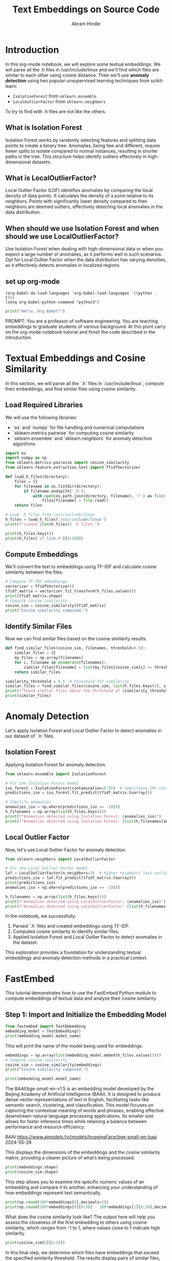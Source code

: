 #+TITLE: Text Embeddings on Source Code
#+AUTHOR: Abram Hindle
#+OPTIONS: toc:t
#+PROPERTY: header-args:python :session te :results output :exports both

* Introduction
In this org-mode notebook, we will explore some textual embeddings. We
will parse all the .h files in /usr/include/linux and we'll find which
files are similar to each other using cosine distance. Then we'll
use *anomaly detection* using two popular unsupervised learning
techniques from scikit-learn:

- =IsolationForest= from ~sklearn.ensemble~
- =LocalOutlierFactor= from ~sklearn.neighbors~

To try to find with .h files are not like the others.

** What is Isolation Forest

Isolation Forest works by randomly selecting features and splitting
data points to create a binary tree. Anomalies, being few and
different, require fewer splits to isolate compared to normal
instances, resulting in shorter paths in the tree. This structure
helps identify outliers effectively in high-dimensional datasets.

** What is LocalOutlierFactor?

Local Outlier Factor (LOF) identifies anomalies by comparing the local
density of data points. It calculates the density of a point relative
to its neighbors. Points with significantly lower density compared to
their neighbors are deemed outliers, effectively detecting local
anomalies in the data distribution.

** When should we use Isolation Forest and when should we use LocalOutlierFactor?

Use Isolation Forest when dealing with high-dimensional data or when
you expect a large number of anomalies, as it performs well in such
scenarios. Opt for Local Outlier Factor when the data distribution has
varying densities, as it effectively detects anomalies in localized
regions.

** set up org-mode

#+BEGIN_SRC elisp
(org-babel-do-load-languages 'org-babel-load-languages '((python . t)))
(setq org-babel-python-command "python3")
#+END_SRC

#+RESULTS:
: python3

#+BEGIN_SRC python :results output
print("Hello, Org Babel!")
#+END_SRC

#+RESULTS:
: Python 3.10.12 (main, Aug 15 2025, 14:32:43) [GCC 11.4.0] on linux
: Type "help", "copyright", "credits" or "license" for more information.
: Hello, Org Babel!
: python.el: native completion setup loaded


PROMPT: You are a professor of software engineering. You are teaching embeddings to graduate students of various background.
At this point carry on the org-mode notebook tutorial and finish the code described in the introduction.

* Textual Embeddings and Cosine Similarity
In this section, we will parse all the `.h` files in `/usr/include/linux`, compute their embeddings, and find similar files using cosine similarity.

** Load Required Libraries
We will use the following libraries:
- `os` and `numpy` for file handling and numerical computations
- `sklearn.metrics.pairwise` for computing cosine similarity
- `sklearn.ensemble` and `sklearn.neighbors` for anomaly detection algorithms

#+BEGIN_SRC python :results output
import os
import numpy as np
from sklearn.metrics.pairwise import cosine_similarity
from sklearn.feature_extraction.text import TfidfVectorizer

def load_h_files(directory):
    files = {}
    for filename in os.listdir(directory):
        if filename.endswith('.h'):
            with open(os.path.join(directory, filename), 'r') as file:
                files[filename] = file.read()
    return files

# Load .h files from /usr/include/linux
h_files = load_h_files('/usr/include/linux')
print(f"Loaded {len(h_files)} .h files.")
#+END_SRC

#+RESULTS:
: Loaded 537 .h files.
#+BEGIN_SRC python :results output
print(h_files.keys())
print(h_files['if_link.h'][0:100])
#+END_SRC

#+RESULTS:
: dict_keys(['qnx4_fs.h', 'if_pppox.h', 'pkt_cls.h', 'iso_fs.h', 'ivtvfb.h', 'if_link.h', 'scif_ioctl.h', 'kernel-page-flags.h', 'atm_nicstar.h', 'mempolicy.h', 'omap3isp.h', 'netfilter_ipv6.h', 'videodev2.h', 'dma-buf.h', 'stm.h', 'tcp_metrics.h', 'lirc.h', 'rose.h', 'if_tunnel.h', 'tipc_sockets_diag.h', 'binfmts.h', 'if_arcnet.h', 'xilinx-v4l2-controls.h', 'inotify.h', 'connector.h', 'bpfilter.h', 'net_namespace.h', 'virtio_vsock.h', 'fdreg.h', 'hdlcdrv.h', 'cec.h', 'landlock.h', 'dns_resolver.h', 'nubus.h', 'mpls.h', 'cycx_cfm.h', 'if_vlan.h', 'eventpoll.h', 'bpf_common.h', 'kernel.h', 'virtio_bt.h', 'pci.h', 'mmtimer.h', 'if_arp.h', 'udmabuf.h', 'capability.h', 'seccomp.h', 'netfilter_bridge.h', 'ppp_defs.h', 'errno.h', 'sock_diag.h', 'sockios.h', 'wireless.h', 'auto_dev-ioctl.h', 'ila.h', 'qemu_fw_cfg.h', 'ip6_tunnel.h', 'mount.h', 'phonet.h', 'fscrypt.h', 'nfs2.h', 'smc.h', 'fs.h', 'serial_reg.h', 'coff.h', 'limits.h', 'close_range.h', 'aufs_type.h', 'prctl.h', 'affs_hardblocks.h', 'memfd.h', 'i2c-dev.h', 'ipu-psys.h', 'mrp_bridge.h', 'rio_cm_cdev.h', 'poll.h', 'fou.h', 'ipmi_bmc.h', 'map_to_7segment.h', 'tls.h', 'nsfs.h', 'kvm_para.h', 'wwan.h', 'fpga-dfl.h', 'pps.h', 'wmi.h', 'rds.h', 'if_phonet.h', 'if_alg.h', 'uio.h', 'hsr_netlink.h', 'gfs2_ondisk.h', 'gsmmux.h', 'string.h', 'stat.h', 'atm.h', 'synclink.h', 'ip_vs.h', 'sed-opal.h', 'if_pppol2tp.h', 'timex.h', 'nvme_ioctl.h', 'bcm933xx_hcs.h', 'edd.h', 'remoteproc_cdev.h', 'ipu-isys.h', 'hdlc.h', 'cn_proc.h', 'param.h', 'kcm.h', 'mdio.h', 'ipc.h', 'acct.h', 'nfs4_mount.h', 'net_tstamp.h', 'unistd.h', 'fd.h', 'agpgart.h', 'if_fddi.h', 'ptrace.h', 'hiddev.h', 'seg6_hmac.h', 'suspend_ioctls.h', 'cxl_mem.h', 'fsverity.h', 'fcntl.h', 'ptp_clock.h', 'fadvise.h', 'gen_stats.h', 'fuse.h', 'i8k.h', 'hdreg.h', 'elf-em.h', 'vm_sockets_diag.h', 'unix_diag.h', 'cciss_ioctl.h', 'bpqether.h', 'netdevice.h', 'firewire-constants.h', 'netfilter_arp.h', 'virtio_console.h', 'net.h', 'if_ltalk.h', 'erspan.h', 'mptcp.h', 'perf_event.h', 'nfs_mount.h', 'firewire-cdev.h', 'snmp.h', 'ipv6.h', 'vfio.h', 'vtpm_proxy.h', 'rxrpc.h', 'nl80211.h', 'cryptouser.h', 'batadv_packet.h', 'dlm_plock.h', 'adb.h', 'if_infiniband.h', 'atmclip.h', 'rio_mport_cdev.h', 'loop.h', 'virtio_pci.h', 'virtio_types.h', 'tiocl.h', 'x25.h', 'uvcvideo.h', 'shm.h', 'soundcard.h', 'kcmp.h', 'sound.h', 'errqueue.h', 'virtio_pcidev.h', 'nexthop.h', 'virtio_net.h', 'rpmsg.h', 'uuid.h', 'resource.h', 'if_slip.h', 'seg6.h', 'bsg.h', 'ipmi.h', 'kernelcapi.h', 'kexec.h', 'irqnr.h', 'v4l2-common.h', 'v4l2-mediabus.h', 'pg.h', 'virtio_9p.h', 'aspeed-lpc-ctrl.h', 'io_uring.h', 'dma-heap.h', 'phantom.h', 'input-event-codes.h', 'if.h', 'ioam6_iptunnel.h', 'vt.h', 'dlm_device.h', 'pr.h', 'if_ppp.h', 'scc.h', 'f2fs.h', 'virtio_rng.h', 'virtio_mem.h', 'bfs_fs.h', 'membarrier.h', 'lp.h', 'atalk.h', 'userfaultfd.h', 'omapfb.h', 'coresight-stm.h', 'dqblk_xfs.h', 'if_x25.h', 'virtio_fs.h', 'udp.h', 'zorro.h', 'fsl_hypervisor.h', 'screen_info.h', 'acrn.h', 'ppp-ioctl.h', 'fanotify.h', 'userio.h', 'virtio_crypto.h', 'if_fc.h', 'virtio_config.h', 'rkisp1-config.h', 'posix_acl_xattr.h', 'atmlec.h', 'can.h', 'blkzoned.h', 'cciss_defs.h', 'virtio_mmio.h', 'termios.h', 'psp-sev.h', 'romfs_fs.h', 'matroxfb.h', 'types.h', 'virtio_iommu.h', 'mtio.h', 'i2o-dev.h', 'rpl_iptunnel.h', 'ip.h', 'hpet.h', 'dccp.h', 'virtio_gpio.h', 'hash_info.h', 'route.h', 'if_addr.h', 'fib_rules.h', 'posix_acl.h', 'baycom.h', 'atm_tcp.h', 'reiserfs_fs.h', 'virtio_snd.h', 'bt-bmc.h', 'if_ether.h', 'hyperv.h', 'btrfs_tree.h', 'toshiba.h', 'dlm.h', 'l2tp.h', 'igmp.h', 'major.h', 'cgroupstats.h', 'usbip.h', 'cramfs_fs.h', 'module.h', 'futex.h', 'rtnetlink.h', 'vhost.h', 'cm4000_cs.h', 'ccs.h', 'openat2.h', 'ioam6.h', 'sonypi.h', 'oom.h', 'virtio_gpu.h', 'serial.h', 'tcp.h', 'if_eql.h', 'ipmi_msgdefs.h', 'nbd-netlink.h', 'ndctl.h', 'tty_flags.h', 'iommu.h', 'btrfs.h', 'i2c.h', 'ipv6_route.h', 'rpl.h', 'wait.h', 'nbd.h', 'vbox_err.h', 'atmmpc.h', 'nfs_idmap.h', 'btf.h', 'random.h', 'thermal.h', 'openvswitch.h', 'audit.h', 'netfilter.h', 'v4l2-subdev.h', 'arm_sdei.h', 'nilfs2_api.h', 'pkt_sched.h', 'auto_fs4.h', 'media-bus-format.h', 'mpls_iptunnel.h', 'rfkill.h', 'llc.h', 'netlink.h', 'seg6_local.h', 'virtio_scmi.h', 'atm_eni.h', 'parport.h', 'taskstats.h', 'gameport.h', 'cyclades.h', 'v4l2-controls.h', 'signal.h', 'isst_if.h', 'ioam6_genl.h', 'pidfd.h', 'vdpa.h', 'switchtec_ioctl.h', 'max2175.h', 'atmarp.h', 'apm_bios.h', 'smc_diag.h', 'atmapi.h', 'falloc.h', 'selinux_netlink.h', 'xdp_diag.h', 'nfc.h', 'pcitest.h', 'virtio_ring.h', 'um_timetravel.h', 'qnxtypes.h', 'nvram.h', 'xattr.h', 'vduse.h', 'sysctl.h', 'pci_regs.h', 'qrtr.h', 'icmpv6.h', 'personality.h', 'smiapp.h', 'genetlink.h', 'pktcdvd.h', 'v4l2-dv-timings.h', 'reiserfs_xattr.h', 'zorro_ids.h', 'xfrm.h', 'atmdev.h', 'efs_fs_sb.h', 'utime.h', 'icmp.h', 'gpio.h', 'net_dropmon.h', 'ultrasound.h', 'if_xdp.h', 'elf-fdpic.h', 'a.out.h', 'target_core_user.h', 'rtc.h', 'sysinfo.h', 'in.h', 'in_route.h', 'if_macsec.h', 'seg6_iptunnel.h', 'usbdevice_fs.h', 'ncsi.h', 'hidraw.h', 'lwtunnel.h', 'nfs3.h', 'cdrom.h', 'nfs.h', 'mman.h', 'vm_sockets.h', 'veth.h', 'virtio_ids.h', 'fsl_mc.h', 'vboxguest.h', 'mei.h', 'wireguard.h', 'nl80211-vnd-intel.h', 'uhid.h', 'dcbnl.h', 'virtio_balloon.h', 'fiemap.h', 'chio.h', 'netfilter_ipv4.h', 'blkpg.h', 'pfkeyv2.h', 'mqueue.h', 'sem.h', 'nilfs2_ondisk.h', 'vfio_ccw.h', 'watch_queue.h', 'auxvec.h', 'psample.h', 'devlink.h', 'virtio_scsi.h', 'bpf.h', 'atmsvc.h', 'if_cablemodem.h', 'if_addrlabel.h', 'virtio_pmem.h', 'vfio_zdev.h', 'utsname.h', 'capi.h', 'serial_core.h', 'cec-funcs.h', 'input.h', 'tty.h', 'sonet.h', 'tee.h', 'vmcore.h', 'uleds.h', 'batman_adv.h', 'virtio_input.h', 'dlmconstants.h', 'mctp.h', 'signalfd.h', 'arcfb.h', 'netrom.h', 'keyboard.h', 'netlink_diag.h', 'ethtool.h', 'vhost_types.h', 'uinput.h', 'serio.h', 'ioprio.h', 'packet_diag.h', 'cuda.h', 'seg6_genl.h', 'swab.h', 'ipsec.h', 'timerfd.h', 'neighbour.h', 'watchdog.h', 'atmbr2684.h', 'time.h', 'ax25.h', 'bcache.h', 'radeonfb.h', 'vsockmon.h', 'udf_fs_i.h', 'sched.h', 'jffs2.h', 'fb.h', 'dlm_netlink.h', 'rpmsg_types.h', 'am437x-vpfe.h', 'sync_file.h', 'if_bridge.h', 'securebits.h', 'elf.h', 'kcov.h', 'tipc_config.h', 'media.h', 'ivtv.h', 'patchkey.h', 'atmsap.h', 'tipc_netlink.h', 'version.h', 'bpf_perf_event.h', 'ioctl.h', 'atmppp.h', 'joystick.h', 'msdos_fs.h', 'idxd.h', 'sctp.h', 'keyctl.h', 'tipc.h', 'rseq.h', 'virtio_blk.h', 'aspeed-p2a-ctrl.h', 'nitro_enclaves.h', 'stddef.h', 'if_plip.h', 'ethtool_netlink.h', 'if_packet.h', 'pmu.h', 'minix_fs.h', 'fsi.h', 'virtio_i2c.h', 'kd.h', 'time_types.h', 'auto_fs.h', 'inet_diag.h', 'dm-ioctl.h', 'quota.h', 'socket.h', 'psci.h', 'blktrace_api.h', 'gtp.h', 'posix_types.h', 'atm_zatm.h', 'netconf.h', 'atmioc.h', 'atm_idt77105.h', 'if_hippi.h', 'cfm_bridge.h', 'kdev_t.h', 'in6.h', 'times.h', 'const.h', 'msg.h', 'if_bonding.h', 'nfs_fs.h', 'kfd_ioctl.h', 'ppp-comp.h', 'coda.h', 'if_team.h', 'kvm.h', 'reboot.h', 'adfs_fs.h', 'hid.h', 'hw_breakpoint.h', 'dm-log-userspace.h', 'vbox_vmmdev_types.h', 'aio_abi.h', 'mii.h', 'filter.h', 'libc-compat.h', 'nfsacl.h', 'mroute6.h', 'fsmap.h', 'un.h', 'ife.h', 'magic.h', 'mroute.h', 'ppdev.h', 'if_tun.h', 'atm_he.h', 'nfs4.h', 'meye.h'])
: /* SPDX-License-Identifier: GPL-2.0 WITH Linux-syscall-note */
: #ifndef _LINUX_IF_LINK_H
: #define _LIN


** Compute Embeddings
We'll convert the text to embeddings using TF-IDF and calculate cosine similarity between the files.

#+BEGIN_SRC python :session te :results output
# Compute TF-IDF embeddings
vectorizer = TfidfVectorizer()
tfidf_matrix = vectorizer.fit_transform(h_files.values())
print(tfidf_matrix.shape)
# Compute cosine similarity
cosine_sim = cosine_similarity(tfidf_matrix)
print("Cosine similarity computed.")
#+END_SRC

#+RESULTS:
: (537, 59691)
: Cosine similarity computed.

** Identify Similar Files
Now we can find similar files based on the cosine similarity results.

#+BEGIN_SRC python :results output
def find_similar_files(cosine_sim, filenames, threshold=0.5):
    similar_files = {}
    my_files = np.array(filenames)
    for i, filename in enumerate(filenames):
        similar_files[filename] = list(my_files[cosine_sim[i] >= threshold])
    return similar_files

similarity_threshold = 0.5  # threshold for similarity
similar_files = find_similar_files(cosine_sim, list(h_files.keys()), similarity_threshold)
print(f"Found similar files above the threshold of {similarity_threshold}.")
print(similar_files)
#+END_SRC

#+RESULTS:
: Found similar files above the threshold of 0.5.
: {'qnx4_fs.h': ['qnx4_fs.h'], 'if_pppox.h': ['if_pppox.h'], 'pkt_cls.h': ['pkt_cls.h'], 'iso_fs.h': ['iso_fs.h'], 'ivtvfb.h': ['ivtvfb.h'], 'if_link.h': ['if_link.h'], 'scif_ioctl.h': ['scif_ioctl.h'], 'kernel-page-flags.h': ['kernel-page-flags.h'], 'atm_nicstar.h': ['atm_nicstar.h'], 'mempolicy.h': ['mempolicy.h'], 'omap3isp.h': ['omap3isp.h'], 'netfilter_ipv6.h': ['netfilter_ipv6.h'], 'videodev2.h': ['videodev2.h'], 'dma-buf.h': ['dma-buf.h'], 'stm.h': ['stm.h'], 'tcp_metrics.h': ['tcp_metrics.h'], 'lirc.h': ['lirc.h'], 'rose.h': ['rose.h', 'netrom.h', 'ax25.h'], 'if_tunnel.h': ['if_tunnel.h'], 'tipc_sockets_diag.h': ['tipc_sockets_diag.h'], 'binfmts.h': ['binfmts.h'], 'if_arcnet.h': ['if_arcnet.h'], 'xilinx-v4l2-controls.h': ['xilinx-v4l2-controls.h'], 'inotify.h': ['inotify.h'], 'connector.h': ['connector.h'], 'bpfilter.h': ['bpfilter.h'], 'net_namespace.h': ['net_namespace.h'], 'virtio_vsock.h': ['virtio_vsock.h', 'virtio_console.h', 'virtio_types.h', 'virtio_9p.h', 'virtio_input.h'], 'fdreg.h': ['fdreg.h'], 'hdlcdrv.h': ['hdlcdrv.h'], 'cec.h': ['cec.h', 'input-event-codes.h', 'vbox_err.h', 'pci_regs.h'], 'landlock.h': ['landlock.h'], 'dns_resolver.h': ['dns_resolver.h'], 'nubus.h': ['nubus.h'], 'mpls.h': ['mpls.h'], 'cycx_cfm.h': ['cycx_cfm.h'], 'if_vlan.h': ['if_vlan.h'], 'eventpoll.h': ['eventpoll.h'], 'bpf_common.h': ['bpf_common.h'], 'kernel.h': ['kernel.h'], 'virtio_bt.h': ['virtio_bt.h'], 'pci.h': ['pci.h'], 'mmtimer.h': ['mmtimer.h'], 'if_arp.h': ['if_arp.h'], 'udmabuf.h': ['udmabuf.h'], 'capability.h': ['capability.h'], 'seccomp.h': ['seccomp.h'], 'netfilter_bridge.h': ['netfilter_bridge.h'], 'ppp_defs.h': ['ppp_defs.h'], 'errno.h': ['errno.h'], 'sock_diag.h': ['sock_diag.h'], 'sockios.h': ['sockios.h'], 'wireless.h': ['wireless.h'], 'auto_dev-ioctl.h': ['auto_dev-ioctl.h'], 'ila.h': ['ila.h'], 'qemu_fw_cfg.h': ['qemu_fw_cfg.h'], 'ip6_tunnel.h': ['ip6_tunnel.h'], 'mount.h': ['mount.h'], 'phonet.h': ['phonet.h'], 'fscrypt.h': ['fscrypt.h'], 'nfs2.h': ['nfs2.h'], 'smc.h': ['smc.h'], 'fs.h': ['fs.h'], 'serial_reg.h': ['serial_reg.h', 'pci_regs.h'], 'coff.h': ['coff.h'], 'limits.h': ['limits.h'], 'close_range.h': ['close_range.h'], 'aufs_type.h': ['aufs_type.h'], 'prctl.h': ['prctl.h', 'input-event-codes.h'], 'affs_hardblocks.h': ['affs_hardblocks.h'], 'memfd.h': ['memfd.h', 'mman.h'], 'i2c-dev.h': ['i2c-dev.h'], 'ipu-psys.h': ['ipu-psys.h', 'fuse.h', 'idxd.h'], 'mrp_bridge.h': ['mrp_bridge.h'], 'rio_cm_cdev.h': ['rio_cm_cdev.h'], 'poll.h': ['poll.h'], 'fou.h': ['fou.h'], 'ipmi_bmc.h': ['ipmi_bmc.h'], 'map_to_7segment.h': ['map_to_7segment.h'], 'tls.h': ['tls.h'], 'nsfs.h': ['nsfs.h'], 'kvm_para.h': ['kvm_para.h'], 'wwan.h': ['wwan.h'], 'fpga-dfl.h': ['fpga-dfl.h'], 'pps.h': ['pps.h'], 'wmi.h': ['wmi.h'], 'rds.h': ['rds.h'], 'if_phonet.h': ['if_phonet.h'], 'if_alg.h': ['if_alg.h'], 'uio.h': ['uio.h'], 'hsr_netlink.h': ['hsr_netlink.h'], 'gfs2_ondisk.h': ['gfs2_ondisk.h'], 'gsmmux.h': ['gsmmux.h'], 'string.h': ['string.h'], 'stat.h': ['stat.h'], 'atm.h': ['atm.h'], 'synclink.h': ['synclink.h', 'input-event-codes.h', 'major.h', 'vbox_err.h', 'pci_regs.h', 'nfs4.h'], 'ip_vs.h': ['ip_vs.h'], 'sed-opal.h': ['sed-opal.h'], 'if_pppol2tp.h': ['if_pppol2tp.h'], 'timex.h': ['timex.h'], 'nvme_ioctl.h': ['nvme_ioctl.h'], 'bcm933xx_hcs.h': ['bcm933xx_hcs.h'], 'edd.h': ['edd.h'], 'remoteproc_cdev.h': ['remoteproc_cdev.h'], 'ipu-isys.h': ['ipu-isys.h'], 'hdlc.h': ['hdlc.h'], 'cn_proc.h': ['cn_proc.h'], 'param.h': ['param.h'], 'kcm.h': ['kcm.h'], 'mdio.h': ['mdio.h'], 'ipc.h': ['ipc.h'], 'acct.h': ['acct.h'], 'nfs4_mount.h': ['nfs4_mount.h', 'nfs_mount.h'], 'net_tstamp.h': ['net_tstamp.h'], 'unistd.h': ['unistd.h'], 'fd.h': ['fd.h'], 'agpgart.h': ['agpgart.h'], 'if_fddi.h': ['if_fddi.h'], 'ptrace.h': ['ptrace.h'], 'hiddev.h': ['hiddev.h'], 'seg6_hmac.h': ['seg6_hmac.h'], 'suspend_ioctls.h': ['suspend_ioctls.h'], 'cxl_mem.h': ['cxl_mem.h'], 'fsverity.h': ['fsverity.h'], 'fcntl.h': ['fcntl.h'], 'ptp_clock.h': ['ptp_clock.h'], 'fadvise.h': ['fadvise.h'], 'gen_stats.h': ['gen_stats.h'], 'fuse.h': ['ipu-psys.h', 'fuse.h', 'idxd.h'], 'i8k.h': ['i8k.h'], 'hdreg.h': ['hdreg.h'], 'elf-em.h': ['elf-em.h'], 'vm_sockets_diag.h': ['vm_sockets_diag.h'], 'unix_diag.h': ['unix_diag.h'], 'cciss_ioctl.h': ['cciss_ioctl.h'], 'bpqether.h': ['bpqether.h'], 'netdevice.h': ['netdevice.h'], 'firewire-constants.h': ['firewire-constants.h'], 'netfilter_arp.h': ['netfilter_arp.h'], 'virtio_console.h': ['virtio_vsock.h', 'virtio_console.h', 'virtio_types.h', 'virtio_9p.h', 'virtio_config.h', 'nfs_idmap.h', 'virtio_input.h'], 'net.h': ['net.h'], 'if_ltalk.h': ['if_ltalk.h'], 'erspan.h': ['erspan.h'], 'mptcp.h': ['mptcp.h'], 'perf_event.h': ['perf_event.h'], 'nfs_mount.h': ['nfs4_mount.h', 'nfs_mount.h'], 'firewire-cdev.h': ['firewire-cdev.h', 'bpf.h'], 'snmp.h': ['snmp.h'], 'ipv6.h': ['ipv6.h'], 'vfio.h': ['vfio.h'], 'vtpm_proxy.h': ['vtpm_proxy.h'], 'rxrpc.h': ['rxrpc.h'], 'nl80211.h': ['nl80211.h', 'bpf.h'], 'cryptouser.h': ['cryptouser.h'], 'batadv_packet.h': ['batadv_packet.h'], 'dlm_plock.h': ['dlm_plock.h'], 'adb.h': ['adb.h'], 'if_infiniband.h': ['if_infiniband.h'], 'atmclip.h': ['atmclip.h'], 'rio_mport_cdev.h': ['rio_mport_cdev.h'], 'loop.h': ['loop.h'], 'virtio_pci.h': ['virtio_pci.h', 'virtio_mmio.h'], 'virtio_types.h': ['virtio_vsock.h', 'virtio_console.h', 'virtio_types.h', 'virtio_9p.h', 'virtio_config.h', 'nfs_idmap.h', 'virtio_input.h'], 'tiocl.h': ['tiocl.h'], 'x25.h': ['x25.h'], 'uvcvideo.h': ['uvcvideo.h'], 'shm.h': ['shm.h'], 'soundcard.h': ['soundcard.h'], 'kcmp.h': ['kcmp.h'], 'sound.h': ['sound.h'], 'errqueue.h': ['errqueue.h'], 'virtio_pcidev.h': ['virtio_pcidev.h'], 'nexthop.h': ['nexthop.h'], 'virtio_net.h': ['virtio_net.h'], 'rpmsg.h': ['rpmsg.h'], 'uuid.h': ['uuid.h'], 'resource.h': ['resource.h'], 'if_slip.h': ['if_slip.h'], 'seg6.h': ['seg6.h'], 'bsg.h': ['bsg.h'], 'ipmi.h': ['ipmi.h'], 'kernelcapi.h': ['kernelcapi.h'], 'kexec.h': ['kexec.h'], 'irqnr.h': ['irqnr.h'], 'v4l2-common.h': ['v4l2-common.h', 'virtio_9p.h'], 'v4l2-mediabus.h': ['v4l2-mediabus.h'], 'pg.h': ['pg.h'], 'virtio_9p.h': ['virtio_vsock.h', 'virtio_console.h', 'virtio_types.h', 'v4l2-common.h', 'virtio_9p.h', 'virtio_config.h', 'nfs_idmap.h', 'virtio_input.h'], 'aspeed-lpc-ctrl.h': ['aspeed-lpc-ctrl.h'], 'io_uring.h': ['io_uring.h'], 'dma-heap.h': ['dma-heap.h'], 'phantom.h': ['phantom.h'], 'input-event-codes.h': ['cec.h', 'prctl.h', 'synclink.h', 'input-event-codes.h', 'major.h', 'sonypi.h', 'ipmi_msgdefs.h', 'vbox_err.h', 'audit.h', 'media-bus-format.h', 'switchtec_ioctl.h', 'apm_bios.h', 'pci_regs.h', 'nfs3.h', 'serio.h', 'in6.h', 'magic.h', 'nfs4.h'], 'if.h': ['if.h'], 'ioam6_iptunnel.h': ['ioam6_iptunnel.h'], 'vt.h': ['vt.h'], 'dlm_device.h': ['dlm_device.h'], 'pr.h': ['pr.h'], 'if_ppp.h': ['if_ppp.h'], 'scc.h': ['scc.h'], 'f2fs.h': ['f2fs.h'], 'virtio_rng.h': ['virtio_rng.h'], 'virtio_mem.h': ['virtio_mem.h'], 'bfs_fs.h': ['bfs_fs.h'], 'membarrier.h': ['membarrier.h'], 'lp.h': ['lp.h'], 'atalk.h': ['atalk.h'], 'userfaultfd.h': ['userfaultfd.h'], 'omapfb.h': ['omapfb.h'], 'coresight-stm.h': ['coresight-stm.h'], 'dqblk_xfs.h': ['dqblk_xfs.h'], 'if_x25.h': ['if_x25.h'], 'virtio_fs.h': ['virtio_fs.h'], 'udp.h': ['udp.h'], 'zorro.h': ['zorro.h'], 'fsl_hypervisor.h': ['fsl_hypervisor.h'], 'screen_info.h': ['screen_info.h'], 'acrn.h': ['acrn.h'], 'ppp-ioctl.h': ['ppp-ioctl.h'], 'fanotify.h': ['fanotify.h'], 'userio.h': ['userio.h'], 'virtio_crypto.h': ['virtio_crypto.h', 'virtio_gpu.h'], 'if_fc.h': ['if_fc.h'], 'virtio_config.h': ['virtio_console.h', 'virtio_types.h', 'virtio_9p.h', 'virtio_config.h', 'nfs_idmap.h'], 'rkisp1-config.h': ['rkisp1-config.h'], 'posix_acl_xattr.h': ['posix_acl_xattr.h'], 'atmlec.h': ['atmlec.h'], 'can.h': ['can.h'], 'blkzoned.h': ['blkzoned.h'], 'cciss_defs.h': ['cciss_defs.h'], 'virtio_mmio.h': ['virtio_pci.h', 'virtio_mmio.h'], 'termios.h': ['termios.h'], 'psp-sev.h': ['psp-sev.h'], 'romfs_fs.h': ['romfs_fs.h'], 'matroxfb.h': ['matroxfb.h'], 'types.h': ['types.h'], 'virtio_iommu.h': ['virtio_iommu.h'], 'mtio.h': ['mtio.h'], 'i2o-dev.h': ['i2o-dev.h'], 'rpl_iptunnel.h': ['rpl_iptunnel.h'], 'ip.h': ['ip.h'], 'hpet.h': ['hpet.h'], 'dccp.h': ['dccp.h'], 'virtio_gpio.h': ['virtio_gpio.h'], 'hash_info.h': ['hash_info.h'], 'route.h': ['route.h'], 'if_addr.h': ['if_addr.h'], 'fib_rules.h': ['fib_rules.h'], 'posix_acl.h': ['posix_acl.h'], 'baycom.h': ['baycom.h'], 'atm_tcp.h': ['atm_tcp.h'], 'reiserfs_fs.h': ['reiserfs_fs.h'], 'virtio_snd.h': ['virtio_snd.h'], 'bt-bmc.h': ['bt-bmc.h'], 'if_ether.h': ['if_ether.h'], 'hyperv.h': ['hyperv.h'], 'btrfs_tree.h': ['btrfs_tree.h'], 'toshiba.h': ['toshiba.h'], 'dlm.h': ['dlm.h', 'dlmconstants.h'], 'l2tp.h': ['l2tp.h'], 'igmp.h': ['igmp.h'], 'major.h': ['synclink.h', 'input-event-codes.h', 'major.h', 'sonypi.h', 'vbox_err.h', 'audit.h', 'media-bus-format.h', 'pci_regs.h', 'nfs3.h', 'serio.h', 'in6.h', 'nfs4.h'], 'cgroupstats.h': ['cgroupstats.h'], 'usbip.h': ['usbip.h'], 'cramfs_fs.h': ['cramfs_fs.h'], 'module.h': ['module.h'], 'futex.h': ['futex.h'], 'rtnetlink.h': ['rtnetlink.h'], 'vhost.h': ['vhost.h'], 'cm4000_cs.h': ['cm4000_cs.h'], 'ccs.h': ['ccs.h'], 'openat2.h': ['openat2.h'], 'ioam6.h': ['ioam6.h'], 'sonypi.h': ['input-event-codes.h', 'major.h', 'sonypi.h', 'vbox_err.h', 'pci_regs.h'], 'oom.h': ['oom.h'], 'virtio_gpu.h': ['virtio_crypto.h', 'virtio_gpu.h'], 'serial.h': ['serial.h'], 'tcp.h': ['tcp.h'], 'if_eql.h': ['if_eql.h'], 'ipmi_msgdefs.h': ['input-event-codes.h', 'ipmi_msgdefs.h'], 'nbd-netlink.h': ['nbd-netlink.h'], 'ndctl.h': ['ndctl.h'], 'tty_flags.h': ['tty_flags.h'], 'iommu.h': ['iommu.h'], 'btrfs.h': ['btrfs.h'], 'i2c.h': ['i2c.h'], 'ipv6_route.h': ['ipv6_route.h'], 'rpl.h': ['rpl.h'], 'wait.h': ['wait.h'], 'nbd.h': ['nbd.h'], 'vbox_err.h': ['cec.h', 'synclink.h', 'input-event-codes.h', 'major.h', 'sonypi.h', 'vbox_err.h', 'audit.h', 'media-bus-format.h', 'switchtec_ioctl.h', 'pci_regs.h', 'nfs3.h', 'serio.h', 'in6.h', 'magic.h', 'nfs4.h'], 'atmmpc.h': ['atmmpc.h'], 'nfs_idmap.h': ['virtio_console.h', 'virtio_types.h', 'virtio_9p.h', 'virtio_config.h', 'nfs_idmap.h', 'virtio_input.h'], 'btf.h': ['btf.h'], 'random.h': ['random.h'], 'thermal.h': ['thermal.h'], 'openvswitch.h': ['openvswitch.h'], 'audit.h': ['input-event-codes.h', 'major.h', 'vbox_err.h', 'audit.h', 'pci_regs.h'], 'netfilter.h': ['netfilter.h'], 'v4l2-subdev.h': ['v4l2-subdev.h'], 'arm_sdei.h': ['arm_sdei.h'], 'nilfs2_api.h': ['nilfs2_api.h'], 'pkt_sched.h': ['pkt_sched.h'], 'auto_fs4.h': ['auto_fs4.h'], 'media-bus-format.h': ['input-event-codes.h', 'major.h', 'vbox_err.h', 'media-bus-format.h', 'pci_regs.h'], 'mpls_iptunnel.h': ['mpls_iptunnel.h'], 'rfkill.h': ['rfkill.h'], 'llc.h': ['llc.h'], 'netlink.h': ['netlink.h'], 'seg6_local.h': ['seg6_local.h'], 'virtio_scmi.h': ['virtio_scmi.h'], 'atm_eni.h': ['atm_eni.h'], 'parport.h': ['parport.h'], 'taskstats.h': ['taskstats.h'], 'gameport.h': ['gameport.h'], 'cyclades.h': ['cyclades.h'], 'v4l2-controls.h': ['v4l2-controls.h'], 'signal.h': ['signal.h'], 'isst_if.h': ['isst_if.h'], 'ioam6_genl.h': ['ioam6_genl.h'], 'pidfd.h': ['pidfd.h'], 'vdpa.h': ['vdpa.h'], 'switchtec_ioctl.h': ['input-event-codes.h', 'vbox_err.h', 'switchtec_ioctl.h'], 'max2175.h': ['max2175.h'], 'atmarp.h': ['atmarp.h'], 'apm_bios.h': ['input-event-codes.h', 'apm_bios.h', 'pci_regs.h'], 'smc_diag.h': ['smc_diag.h'], 'atmapi.h': ['atmapi.h'], 'falloc.h': ['falloc.h'], 'selinux_netlink.h': ['selinux_netlink.h'], 'xdp_diag.h': ['xdp_diag.h'], 'nfc.h': ['nfc.h'], 'pcitest.h': ['pcitest.h'], 'virtio_ring.h': ['virtio_ring.h'], 'um_timetravel.h': ['um_timetravel.h'], 'qnxtypes.h': ['qnxtypes.h'], 'nvram.h': ['nvram.h'], 'xattr.h': ['xattr.h'], 'vduse.h': ['vduse.h'], 'sysctl.h': ['sysctl.h'], 'pci_regs.h': ['cec.h', 'serial_reg.h', 'synclink.h', 'input-event-codes.h', 'major.h', 'sonypi.h', 'vbox_err.h', 'audit.h', 'media-bus-format.h', 'apm_bios.h', 'pci_regs.h', 'nfs3.h', 'serio.h', 'nfs4.h'], 'qrtr.h': ['qrtr.h'], 'icmpv6.h': ['icmpv6.h'], 'personality.h': ['personality.h'], 'smiapp.h': ['smiapp.h'], 'genetlink.h': ['genetlink.h'], 'pktcdvd.h': ['pktcdvd.h'], 'v4l2-dv-timings.h': ['v4l2-dv-timings.h'], 'reiserfs_xattr.h': ['reiserfs_xattr.h'], 'zorro_ids.h': ['zorro_ids.h'], 'xfrm.h': ['xfrm.h'], 'atmdev.h': ['atmdev.h'], 'efs_fs_sb.h': ['efs_fs_sb.h'], 'utime.h': ['utime.h'], 'icmp.h': ['icmp.h'], 'gpio.h': ['gpio.h'], 'net_dropmon.h': ['net_dropmon.h'], 'ultrasound.h': ['ultrasound.h'], 'if_xdp.h': ['if_xdp.h'], 'elf-fdpic.h': ['elf-fdpic.h'], 'a.out.h': ['a.out.h'], 'target_core_user.h': ['target_core_user.h'], 'rtc.h': ['rtc.h'], 'sysinfo.h': ['sysinfo.h'], 'in.h': ['in.h'], 'in_route.h': ['in_route.h'], 'if_macsec.h': ['if_macsec.h'], 'seg6_iptunnel.h': ['seg6_iptunnel.h'], 'usbdevice_fs.h': ['usbdevice_fs.h'], 'ncsi.h': ['ncsi.h'], 'hidraw.h': ['hidraw.h'], 'lwtunnel.h': ['lwtunnel.h'], 'nfs3.h': ['input-event-codes.h', 'major.h', 'vbox_err.h', 'pci_regs.h', 'nfs3.h'], 'cdrom.h': ['cdrom.h'], 'nfs.h': ['nfs.h'], 'mman.h': ['memfd.h', 'mman.h'], 'vm_sockets.h': ['vm_sockets.h'], 'veth.h': ['veth.h'], 'virtio_ids.h': ['virtio_ids.h'], 'fsl_mc.h': ['fsl_mc.h'], 'vboxguest.h': ['vboxguest.h'], 'mei.h': ['mei.h'], 'wireguard.h': ['wireguard.h'], 'nl80211-vnd-intel.h': ['nl80211-vnd-intel.h'], 'uhid.h': ['uhid.h'], 'dcbnl.h': ['dcbnl.h'], 'virtio_balloon.h': ['virtio_balloon.h'], 'fiemap.h': ['fiemap.h'], 'chio.h': ['chio.h'], 'netfilter_ipv4.h': ['netfilter_ipv4.h'], 'blkpg.h': ['blkpg.h'], 'pfkeyv2.h': ['pfkeyv2.h'], 'mqueue.h': ['mqueue.h'], 'sem.h': ['sem.h'], 'nilfs2_ondisk.h': ['nilfs2_ondisk.h'], 'vfio_ccw.h': ['vfio_ccw.h'], 'watch_queue.h': ['watch_queue.h'], 'auxvec.h': ['auxvec.h'], 'psample.h': ['psample.h'], 'devlink.h': ['devlink.h'], 'virtio_scsi.h': ['virtio_scsi.h'], 'bpf.h': ['firewire-cdev.h', 'nl80211.h', 'bpf.h'], 'atmsvc.h': ['atmsvc.h'], 'if_cablemodem.h': ['if_cablemodem.h'], 'if_addrlabel.h': ['if_addrlabel.h'], 'virtio_pmem.h': ['virtio_pmem.h'], 'vfio_zdev.h': ['vfio_zdev.h'], 'utsname.h': ['utsname.h'], 'capi.h': ['capi.h'], 'serial_core.h': ['serial_core.h'], 'cec-funcs.h': ['cec-funcs.h'], 'input.h': ['input.h'], 'tty.h': ['tty.h'], 'sonet.h': ['sonet.h'], 'tee.h': ['tee.h'], 'vmcore.h': ['vmcore.h'], 'uleds.h': ['uleds.h'], 'batman_adv.h': ['batman_adv.h'], 'virtio_input.h': ['virtio_vsock.h', 'virtio_console.h', 'virtio_types.h', 'virtio_9p.h', 'nfs_idmap.h', 'virtio_input.h'], 'dlmconstants.h': ['dlm.h', 'dlmconstants.h'], 'mctp.h': ['mctp.h'], 'signalfd.h': ['signalfd.h'], 'arcfb.h': ['arcfb.h'], 'netrom.h': ['rose.h', 'netrom.h', 'ax25.h'], 'keyboard.h': ['keyboard.h'], 'netlink_diag.h': ['netlink_diag.h'], 'ethtool.h': ['ethtool.h'], 'vhost_types.h': ['vhost_types.h'], 'uinput.h': ['uinput.h'], 'serio.h': ['input-event-codes.h', 'major.h', 'vbox_err.h', 'pci_regs.h', 'serio.h'], 'ioprio.h': ['ioprio.h'], 'packet_diag.h': ['packet_diag.h'], 'cuda.h': ['cuda.h'], 'seg6_genl.h': ['seg6_genl.h'], 'swab.h': ['swab.h'], 'ipsec.h': ['ipsec.h'], 'timerfd.h': ['timerfd.h'], 'neighbour.h': ['neighbour.h'], 'watchdog.h': ['watchdog.h'], 'atmbr2684.h': ['atmbr2684.h'], 'time.h': ['time.h'], 'ax25.h': ['rose.h', 'netrom.h', 'ax25.h'], 'bcache.h': ['bcache.h'], 'radeonfb.h': ['radeonfb.h'], 'vsockmon.h': ['vsockmon.h'], 'udf_fs_i.h': ['udf_fs_i.h'], 'sched.h': ['sched.h'], 'jffs2.h': ['jffs2.h'], 'fb.h': ['fb.h'], 'dlm_netlink.h': ['dlm_netlink.h'], 'rpmsg_types.h': ['rpmsg_types.h'], 'am437x-vpfe.h': ['am437x-vpfe.h'], 'sync_file.h': ['sync_file.h'], 'if_bridge.h': ['if_bridge.h'], 'securebits.h': ['securebits.h'], 'elf.h': ['elf.h'], 'kcov.h': ['kcov.h'], 'tipc_config.h': ['tipc_config.h'], 'media.h': ['media.h'], 'ivtv.h': ['ivtv.h'], 'patchkey.h': ['patchkey.h'], 'atmsap.h': ['atmsap.h'], 'tipc_netlink.h': ['tipc_netlink.h', 'ethtool_netlink.h'], 'version.h': ['version.h'], 'bpf_perf_event.h': ['bpf_perf_event.h'], 'ioctl.h': ['ioctl.h'], 'atmppp.h': ['atmppp.h'], 'joystick.h': ['joystick.h'], 'msdos_fs.h': ['msdos_fs.h'], 'idxd.h': ['ipu-psys.h', 'fuse.h', 'idxd.h'], 'sctp.h': ['sctp.h'], 'keyctl.h': ['keyctl.h'], 'tipc.h': ['tipc.h'], 'rseq.h': ['rseq.h'], 'virtio_blk.h': ['virtio_blk.h'], 'aspeed-p2a-ctrl.h': ['aspeed-p2a-ctrl.h'], 'nitro_enclaves.h': ['nitro_enclaves.h'], 'stddef.h': ['stddef.h'], 'if_plip.h': ['if_plip.h'], 'ethtool_netlink.h': ['tipc_netlink.h', 'ethtool_netlink.h'], 'if_packet.h': ['if_packet.h'], 'pmu.h': ['pmu.h'], 'minix_fs.h': ['minix_fs.h'], 'fsi.h': ['fsi.h'], 'virtio_i2c.h': ['virtio_i2c.h'], 'kd.h': ['kd.h'], 'time_types.h': ['time_types.h'], 'auto_fs.h': ['auto_fs.h'], 'inet_diag.h': ['inet_diag.h'], 'dm-ioctl.h': ['dm-ioctl.h'], 'quota.h': ['quota.h'], 'socket.h': ['socket.h'], 'psci.h': ['psci.h'], 'blktrace_api.h': ['blktrace_api.h'], 'gtp.h': ['gtp.h'], 'posix_types.h': ['posix_types.h'], 'atm_zatm.h': ['atm_zatm.h'], 'netconf.h': ['netconf.h'], 'atmioc.h': ['atmioc.h'], 'atm_idt77105.h': ['atm_idt77105.h'], 'if_hippi.h': ['if_hippi.h'], 'cfm_bridge.h': ['cfm_bridge.h'], 'kdev_t.h': ['kdev_t.h'], 'in6.h': ['input-event-codes.h', 'major.h', 'vbox_err.h', 'in6.h'], 'times.h': ['times.h'], 'const.h': ['const.h'], 'msg.h': ['msg.h'], 'if_bonding.h': ['if_bonding.h'], 'nfs_fs.h': ['nfs_fs.h'], 'kfd_ioctl.h': ['kfd_ioctl.h'], 'ppp-comp.h': ['ppp-comp.h'], 'coda.h': ['coda.h'], 'if_team.h': ['if_team.h'], 'kvm.h': ['kvm.h'], 'reboot.h': ['reboot.h'], 'adfs_fs.h': ['adfs_fs.h'], 'hid.h': ['hid.h'], 'hw_breakpoint.h': ['hw_breakpoint.h'], 'dm-log-userspace.h': ['dm-log-userspace.h'], 'vbox_vmmdev_types.h': ['vbox_vmmdev_types.h'], 'aio_abi.h': ['aio_abi.h'], 'mii.h': ['mii.h'], 'filter.h': ['filter.h'], 'libc-compat.h': ['libc-compat.h'], 'nfsacl.h': ['nfsacl.h'], 'mroute6.h': ['mroute6.h'], 'fsmap.h': ['fsmap.h'], 'un.h': ['un.h'], 'ife.h': ['ife.h'], 'magic.h': ['input-event-codes.h', 'vbox_err.h', 'magic.h'], 'mroute.h': ['mroute.h'], 'ppdev.h': ['ppdev.h'], 'if_tun.h': ['if_tun.h'], 'atm_he.h': ['atm_he.h'], 'nfs4.h': ['synclink.h', 'input-event-codes.h', 'major.h', 'vbox_err.h', 'pci_regs.h', 'nfs4.h'], 'meye.h': ['meye.h']}

* Anomaly Detection
Let's apply Isolation Forest and Local Outlier Factor to detect anomalies in our dataset of `.h` files.

** Isolation Forest
Applying Isolation Forest for anomaly detection.

#+BEGIN_SRC python :results output
from sklearn.ensemble import IsolationForest

# Fit the Isolation Forest model
iso_forest = IsolationForest(contamination=0.05)  # Specifying 10% contamination
predictions_iso = iso_forest.fit_predict(tfidf_matrix.toarray())

# Identify anomalies
anomalies_iso = np.where(predictions_iso == -1)[0]
h_filenames = np.array(list(h_files.keys()))
print(f"Anomalies detected using Isolation Forest: {anomalies_iso}")
print(f"Anomalies detected using Isolation Forest: {list(h_filenames[anomalies_iso])}")

#+END_SRC

#+RESULTS:
: Anomalies detected using Isolation Forest: [  5  12  30  62  63 129 145 148 150 153 168 193 225 268 297 303 317 332
:  340 341 395 402 427 449 471 480 514]
: Anomalies detected using Isolation Forest: ['if_link.h', 'videodev2.h', 'cec.h', 'fs.h', 'serial_reg.h', 'fuse.h', 'perf_event.h', 'snmp.h', 'vfio.h', 'nl80211.h', 'soundcard.h', 'input-event-codes.h', 'rkisp1-config.h', 'rtnetlink.h', 'openvswitch.h', 'pkt_sched.h', 'v4l2-controls.h', 'nfc.h', 'sysctl.h', 'pci_regs.h', 'nilfs2_ondisk.h', 'bpf.h', 'ethtool.h', 'fb.h', 'sctp.h', 'ethtool_netlink.h', 'kvm.h']

** Local Outlier Factor
Now, let's use Local Outlier Factor for anomaly detection.

#+BEGIN_SRC python :results output
from sklearn.neighbors import LocalOutlierFactor

# Fit the Local Outlier Factor model
lof = LocalOutlierFactor(n_neighbors=3)  # Higher neighbors less outliers?
predictions_iso = lof.fit_predict(tfidf_matrix.toarray())
print(predictions_iso)
anomalies_iso = np.where(predictions_iso == -1)[0]

h_filenames = np.array(list(h_files.keys()))
print(f"Anomalies detected using LocalOutlierFactor: {anomalies_iso}")
print(f"Anomalies detected using LocalOutlierFactor: {list(h_filenames[anomalies_iso])}")

#+END_SRC

#+RESULTS:
#+begin_example
[ 1  1  1  1  1  1  1  1  1  1  1  1  1  1  1  1  1  1  1  1  1  1  1  1
  1  1  1  1  1  1  1  1  1  1  1  1  1  1  1  1  1  1  1  1  1  1  1  1
  1  1  1  1  1  1  1  1  1  1  1  1  1  1  1  1  1  1  1  1  1  1  1  1
  1  1  1  1  1  1  1  1  1  1  1  1  1  1  1 -1  1  1  1  1  1  1  1  1
  1  1  1  1  1  1  1  1  1  1  1  1  1  1  1  1  1  1  1  1  1  1  1  1
  1  1  1  1  1  1  1 -1  1  1  1  1  1  1  1  1  1  1  1  1  1  1 -1  1
  1  1  1  1  1  1  1  1  1  1  1  1  1  1  1  1  1  1  1  1  1  1  1  1
  1  1  1  1  1  1  1  1  1  1  1  1  1  1  1  1  1  1  1  1  1  1  1  1
  1  1  1  1  1  1  1  1  1  1  1  1  1  1  1  1  1  1  1  1  1  1  1  1
  1  1  1  1  1  1  1  1  1  1  1  1  1  1  1  1  1  1  1  1  1  1  1  1
  1  1  1  1  1  1  1  1  1  1  1  1  1  1  1  1  1  1  1  1  1  1  1  1
  1  1 -1  1  1  1  1 -1  1  1  1  1  1  1  1  1  1  1  1  1  1  1  1  1
  1  1  1  1  1  1  1  1  1  1  1  1  1  1  1  1  1  1  1  1  1  1  1 -1
  1  1  1  1  1  1  1  1  1  1  1  1  1  1  1  1  1  1  1  1  1  1  1  1
  1  1  1  1  1  1  1  1  1  1  1  1 -1  1  1  1  1  1  1  1  1  1  1  1
  1  1  1  1  1  1  1  1  1  1  1  1  1  1  1  1  1  1 -1  1  1  1  1  1
  1  1  1  1  1  1  1  1  1  1  1  1  1  1  1  1  1  1  1  1  1  1  1  1
  1  1  1  1  1  1  1  1  1  1  1  1  1  1  1  1  1  1  1  1  1  1  1  1
  1  1 -1  1 -1  1  1  1  1  1  1  1  1  1  1  1  1  1  1  1  1  1  1  1
  1  1  1  1  1  1  1  1  1  1  1  1  1  1  1  1  1  1  1  1  1  1  1  1
  1  1  1  1  1  1  1  1  1  1  1  1  1  1  1 -1  1  1 -1  1  1  1  1  1
  1  1  1  1  1  1  1  1  1  1  1  1  1  1  1  1  1  1  1  1  1  1  1  1
  1 -1  1  1  1  1  1  1  1]
Anomalies detected using LocalOutlierFactor: [ 87 127 142 266 271 311 348 378 434 436 495 498 529]
Anomalies detected using LocalOutlierFactor: ['if_phonet.h', 'fadvise.h', 'if_ltalk.h', 'module.h', 'ccs.h', 'virtio_scmi.h', 'v4l2-dv-timings.h', 'veth.h', 'seg6_genl.h', 'ipsec.h', 'gtp.h', 'netconf.h', 'ife.h']
#+end_example


In the notebook, we successfully:
1. Parsed `.h` files and created embeddings using TF-IDF.
2. Computed cosine similarity to identify similar files.
3. Applied Isolation Forest and Local Outlier Factor to detect anomalies in the dataset.

This exploration provides a foundation for understanding textual embeddings and anomaly detection methods in a practical context.



* FastEmbed

This tutorial demonstrates how to use the FastEmbed Python module to
compute embeddings of textual data and analyze their cosine
similarity.

** Step 1: Import and Initialize the Embedding Model


#+begin_src python :results output
from fastembed import TextEmbedding
embedding_model = TextEmbedding()
print(embedding_model.model_name)
#+end_src

#+RESULTS:
: BAAI/bge-small-en-v1.5

This will print the name of the model being used for embeddings.

#+BEGIN_SRC python :results output
embeddings = np.array(list(embedding_model.embed(h_files.values())))
# Compute cosine similarity
cosine_sim = cosine_similarity(embeddings)
print("Cosine similarity computed.")

#+END_SRC

#+RESULTS:
: Cosine similarity computed.

#+BEGIN_SRC python :results output
print(embedding_model.model_name)
#+END_SRC

#+RESULTS:
: BAAI/bge-small-en-v1.5

The BAAI/bge-small-en-v1.5 is an embedding model developed by the
Beijing Academy of Artificial Intelligence (BAAI). It is designed to
produce dense vector representations of text in English, facilitating
tasks like semantic search, clustering, and classification. This model
focuses on capturing the contextual meaning of words and phrases,
enabling effective downstream natural language processing
applications. Its smaller size allows for faster inference times while
retaining a balance between performance and resource efficiency.

BAAI https://www.aimodels.fyi/models/huggingFace/bge-small-en-baai 2024-05-28

This displays the dimensions of the embeddings and the cosine
similarity matrix, providing a clearer picture of what’s being
processed.

#+BEGIN_SRC python :results output
print(embeddings.shape)
print(cosine_sim.shape)
#+END_SRC

#+RESULTS:
: (537, 384)
: (537, 537)


This step allows you to examine the specific numeric values of an
embedding and compare it to another, enhancing your understanding of
how embeddings represent text semantically.


#+BEGIN_SRC python :results output
print(np.round(100*embeddings[0],decimals=2))
print(np.round(100*embeddings[0][0:30] - 100*embeddings[1][0:30],decimals=2))
#+END_SRC

#+RESULTS:
#+begin_example
[ -5.66  -1.71  -1.98  -5.57   4.91  -0.64  -5.04   1.68  -5.24  -1.46
  -0.06  -3.12   4.28  -4.66  -5.32  -0.63   2.84   2.41   4.01   2.51
   2.77  -3.89  -3.39  -4.9    2.44   4.72   2.88  -1.62  -0.57 -17.9
   2.06   8.13  -5.39  -0.74  -0.93  -2.37  -4.06   0.19   0.09   4.59
   0.88   7.36   0.32  -0.8    2.48  -4.86  -5.08  -1.35  -1.99  -0.77
  -1.83   5.8    1.98   5.2   -5.99   2.19   1.8    0.92  -3.61   0.25
   3.97   6.53 -11.72   8.09  -2.38   4.43   1.77  -5.88  -3.32   4.44
  -3.82   2.89   2.15   6.46   0.75  -4.14   0.66  -0.67   0.21   2.87
   0.87  -2.77  -5.93  -3.43  -3.34   1.27   0.87   4.09   3.12   4.65
  -4.73  -7.88  -2.59   1.48  -5.1    2.32   0.15   2.09  -1.81  37.06
  -3.22  -1.78  -7.67   2.58   9.67   1.96  -1.68   1.28  -5.01   0.52
  -1.73  -7.12  10.54  -5.19  -1.49  -6.51  -6.32   3.07   2.14   2.54
   1.22  -1.37   2.46   2.72   6.26   2.32  -2.76   4.72  -2.12   1.7
  -0.7    0.87  -0.3    3.98   8.22   2.44  -2.1    0.41   0.81   0.33
  -0.33  -0.53   2.6   -1.59  -3.13   5.96  -1.1   -2.66  -4.56   3.32
   5.33   5.72  -4.24  -2.63   0.43   2.14   6.64   1.9   -9.96   0.75
  -2.47  -4.4   -3.32  15.29  -3.5   -6.31  -3.55   1.53  -0.93  -0.12
  -6.51  -5.19   1.01  -6.4    0.16  -0.12   2.48   4.36   1.94  -3.75
   1.63  -0.26  -9.51  -6.5   -1.65  -0.45  -3.56   3.42  -0.25  -1.39
  -3.49   6.96   0.83   3.34   1.05   0.61  -7.58  -0.32   1.25 -10.55
  10.07   5.25  -1.75  -1.51  -2.7   -4.85   2.17  -2.73  -1.72  -0.15
  -3.3    2.44  -0.47   1.12  -5.26   3.59   2.29   3.94  -4.24   5.53
  -3.02  -3.07 -10.94 -30.88  -0.73  -3.45  -2.48   3.36  -2.25  -2.02
   4.56  -0.2    2.87  11.78   5.28  -2.99  -2.71  -4.48   3.98   4.42
  -5.68   0.28  -1.31  -0.25   1.56  -5.72   0.39   4.58   0.67   9.29
  -1.27   8.22   2.88   4.7    2.85  -0.35  -3.55   1.79   6.68   0.61
   7.7   -1.09   4.2   -4.76   1.05  -3.08  -9.31   5.54  -4.9   -2.83
   2.19  -2.28   2.39  -1.24   0.8    3.14   0.99   2.09  -3.04   0.37
  -3.48   0.1    3.12   4.33  -5.84   1.22  -0.97   1.77  -2.56  -3.83
   3.47   5.38  -3.94  -2.83   8.25   0.97  -0.3    1.62   0.36   1.08
  -0.6   -3.11  -5.79  -2.32   5.76   8.43  -3.48  -2.29  -1.83  -0.92
   6.72   3.08   3.47  -7.37   6.4   -5.34  -2.65   3.69  -2.1  -28.65
   1.64   7.38   1.87  -1.29  -1.1    3.14  -5.42  -2.55   0.76  -3.15
   9.5    8.92  -2.73  -5.25  -0.14   3.13   2.88   4.49   5.19  -2.02
   3.93  12.95  -4.14   4.23   1.37  -0.22   1.82   6.5    3.38  -0.48
  -0.48   2.83  -0.18  -0.39   2.94   0.22   0.3    6.06   1.91  -5.69
  -4.82  -7.27   0.24   3.14  -3.23   0.95  -5.85  -3.85   6.65   0.87
  -0.16  -4.5    1.9   -2.77  -0.89   2.87   2.97   2.44  -0.85   1.34
  -5.29   7.98   3.09   2.09]
[-0.84  1.01 -2.03  4.72  5.9   1.14  0.66 -0.76 -2.89 -0.71 -1.82  3.56
 -0.96  2.02 -0.66 -0.17 -1.09 -2.89 -2.73 -0.56 -3.15  0.76  3.02 -1.76
  1.89  0.75  1.02 -3.62  0.93 -0.39]
#+end_example


What does the cosine similarity look like? The output here will help
you assess the closeness of the first embedding to others using cosine
similarity, which ranges from -1 to 1, where values close to 1
indicate high similarity.

#+BEGIN_SRC python :results output
print(cosine_sim[0][0:10])
#+END_SRC

#+RESULTS:
: [1.0000001  0.8458821  0.80035365 0.8367754  0.8259349  0.82954013
:  0.8264361  0.8502727  0.83449095 0.79642415]

In this final step, we determine which files have embeddings that
exceed the specified similarity threshold. The results display pairs
of similar files, providing actionable insights into related content
based on their embeddings.

#+BEGIN_SRC python :results output
def find_similar_files(cosine_sim, filenames, threshold=0.5):
    similar_files = {}
    my_files = np.array(filenames)
    for i, filename in enumerate(filenames):
        similar_files[filename] = list(my_files[cosine_sim[i] >= threshold])
    return similar_files

similarity_threshold = 0.95  # threshold for similarity
similar_files = find_similar_files(cosine_sim, list(h_files.keys()), similarity_threshold)
print(f"Found similar files above the threshold of {similarity_threshold}.")
print(similar_files)
#+END_SRC

#+RESULTS:
: Found similar files above the threshold of 0.95.
: {'qnx4_fs.h': ['qnx4_fs.h', 'qnxtypes.h'], 'if_pppox.h': ['if_pppox.h', 'if_pppol2tp.h'], 'pkt_cls.h': ['pkt_cls.h'], 'iso_fs.h': ['iso_fs.h'], 'ivtvfb.h': ['ivtvfb.h'], 'if_link.h': ['if_link.h'], 'scif_ioctl.h': ['scif_ioctl.h'], 'kernel-page-flags.h': ['kernel-page-flags.h'], 'atm_nicstar.h': ['atm_nicstar.h'], 'mempolicy.h': ['mempolicy.h'], 'omap3isp.h': ['omap3isp.h'], 'netfilter_ipv6.h': ['netfilter_ipv6.h', 'netfilter_ipv4.h'], 'videodev2.h': ['videodev2.h', 'v4l2-controls.h'], 'dma-buf.h': ['dma-buf.h'], 'stm.h': ['stm.h'], 'tcp_metrics.h': ['tcp_metrics.h'], 'lirc.h': ['lirc.h'], 'rose.h': ['rose.h'], 'if_tunnel.h': ['if_tunnel.h', 'stat.h'], 'tipc_sockets_diag.h': ['tipc_sockets_diag.h'], 'binfmts.h': ['binfmts.h'], 'if_arcnet.h': ['if_arcnet.h'], 'xilinx-v4l2-controls.h': ['xilinx-v4l2-controls.h'], 'inotify.h': ['inotify.h'], 'connector.h': ['connector.h', 'bt-bmc.h', 'hyperv.h', 'nbd-netlink.h', 'btrfs.h', 'hid.h'], 'bpfilter.h': ['bpfilter.h'], 'net_namespace.h': ['net_namespace.h', 'bt-bmc.h'], 'virtio_vsock.h': ['virtio_vsock.h', 'virtio_console.h'], 'fdreg.h': ['fdreg.h'], 'hdlcdrv.h': ['hdlcdrv.h'], 'cec.h': ['cec.h'], 'landlock.h': ['landlock.h'], 'dns_resolver.h': ['dns_resolver.h'], 'nubus.h': ['nubus.h'], 'mpls.h': ['mpls.h'], 'cycx_cfm.h': ['cycx_cfm.h'], 'if_vlan.h': ['if_vlan.h'], 'eventpoll.h': ['eventpoll.h'], 'bpf_common.h': ['bpf_common.h', 'bpf.h'], 'kernel.h': ['kernel.h', 'unistd.h', 'auto_fs4.h', 'ioctl.h'], 'virtio_bt.h': ['virtio_bt.h'], 'pci.h': ['pci.h'], 'mmtimer.h': ['mmtimer.h'], 'if_arp.h': ['if_arp.h', 'sockios.h', 'netdevice.h', 'if.h', 'udp.h', 'route.h', 'if_ether.h', 'tcp.h', 'in.h'], 'udmabuf.h': ['udmabuf.h'], 'capability.h': ['capability.h'], 'seccomp.h': ['seccomp.h'], 'netfilter_bridge.h': ['netfilter_bridge.h'], 'ppp_defs.h': ['ppp_defs.h'], 'errno.h': ['errno.h'], 'sock_diag.h': ['sock_diag.h'], 'sockios.h': ['if_arp.h', 'sockios.h', 'if_fddi.h', 'netdevice.h', 'if.h', 'udp.h', 'if_fc.h', 'ip.h', 'route.h', 'if_ether.h', 'tcp.h', 'icmp.h', 'in.h'], 'wireless.h': ['wireless.h'], 'auto_dev-ioctl.h': ['auto_dev-ioctl.h'], 'ila.h': ['ila.h'], 'qemu_fw_cfg.h': ['qemu_fw_cfg.h'], 'ip6_tunnel.h': ['ip6_tunnel.h'], 'mount.h': ['mount.h'], 'phonet.h': ['phonet.h'], 'fscrypt.h': ['fscrypt.h'], 'nfs2.h': ['nfs2.h', 'nfs3.h', 'nfs.h', 'nfs4.h'], 'smc.h': ['smc.h'], 'fs.h': ['fs.h'], 'serial_reg.h': ['serial_reg.h'], 'coff.h': ['coff.h'], 'limits.h': ['limits.h'], 'close_range.h': ['close_range.h'], 'aufs_type.h': ['aufs_type.h'], 'prctl.h': ['prctl.h'], 'affs_hardblocks.h': ['affs_hardblocks.h'], 'memfd.h': ['memfd.h', 'mman.h'], 'i2c-dev.h': ['i2c-dev.h'], 'ipu-psys.h': ['ipu-psys.h'], 'mrp_bridge.h': ['mrp_bridge.h'], 'rio_cm_cdev.h': ['rio_cm_cdev.h', 'rio_mport_cdev.h'], 'poll.h': ['poll.h'], 'fou.h': ['fou.h'], 'ipmi_bmc.h': ['ipmi_bmc.h'], 'map_to_7segment.h': ['map_to_7segment.h'], 'tls.h': ['tls.h', 'rds.h', 'if_infiniband.h'], 'nsfs.h': ['nsfs.h'], 'kvm_para.h': ['kvm_para.h'], 'wwan.h': ['wwan.h'], 'fpga-dfl.h': ['fpga-dfl.h'], 'pps.h': ['pps.h'], 'wmi.h': ['wmi.h'], 'rds.h': ['tls.h', 'rds.h', 'if_infiniband.h'], 'if_phonet.h': ['if_phonet.h'], 'if_alg.h': ['if_alg.h'], 'uio.h': ['uio.h'], 'hsr_netlink.h': ['hsr_netlink.h'], 'gfs2_ondisk.h': ['gfs2_ondisk.h'], 'gsmmux.h': ['gsmmux.h'], 'string.h': ['string.h'], 'stat.h': ['if_tunnel.h', 'stat.h'], 'atm.h': ['atm.h'], 'synclink.h': ['synclink.h'], 'ip_vs.h': ['ip_vs.h'], 'sed-opal.h': ['sed-opal.h'], 'if_pppol2tp.h': ['if_pppox.h', 'if_pppol2tp.h'], 'timex.h': ['timex.h'], 'nvme_ioctl.h': ['nvme_ioctl.h'], 'bcm933xx_hcs.h': ['bcm933xx_hcs.h'], 'edd.h': ['edd.h'], 'remoteproc_cdev.h': ['remoteproc_cdev.h'], 'ipu-isys.h': ['ipu-isys.h'], 'hdlc.h': ['hdlc.h'], 'cn_proc.h': ['cn_proc.h'], 'param.h': ['param.h', 'termios.h'], 'kcm.h': ['kcm.h'], 'mdio.h': ['mdio.h'], 'ipc.h': ['ipc.h'], 'acct.h': ['acct.h'], 'nfs4_mount.h': ['nfs4_mount.h', 'nfs_mount.h'], 'net_tstamp.h': ['net_tstamp.h'], 'unistd.h': ['kernel.h', 'unistd.h', 'auto_fs4.h', 'ioctl.h'], 'fd.h': ['fd.h'], 'agpgart.h': ['agpgart.h'], 'if_fddi.h': ['sockios.h', 'if_fddi.h', 'netdevice.h', 'if.h', 'if_fc.h', 'route.h', 'if_ether.h', 'tcp.h'], 'ptrace.h': ['ptrace.h'], 'hiddev.h': ['hiddev.h', 'hid.h'], 'seg6_hmac.h': ['seg6_hmac.h'], 'suspend_ioctls.h': ['suspend_ioctls.h'], 'cxl_mem.h': ['cxl_mem.h'], 'fsverity.h': ['fsverity.h'], 'fcntl.h': ['fcntl.h'], 'ptp_clock.h': ['ptp_clock.h'], 'fadvise.h': ['fadvise.h'], 'gen_stats.h': ['gen_stats.h'], 'fuse.h': ['fuse.h'], 'i8k.h': ['i8k.h'], 'hdreg.h': ['hdreg.h'], 'elf-em.h': ['elf-em.h'], 'vm_sockets_diag.h': ['vm_sockets_diag.h'], 'unix_diag.h': ['unix_diag.h'], 'cciss_ioctl.h': ['cciss_ioctl.h'], 'bpqether.h': ['bpqether.h'], 'netdevice.h': ['if_arp.h', 'sockios.h', 'if_fddi.h', 'netdevice.h', 'if.h', 'udp.h', 'if_fc.h', 'ip.h', 'route.h', 'if_ether.h', 'tcp.h', 'icmp.h', 'in.h'], 'firewire-constants.h': ['firewire-constants.h'], 'netfilter_arp.h': ['netfilter_arp.h'], 'virtio_console.h': ['virtio_vsock.h', 'virtio_console.h', 'virtio_scsi.h', 'virtio_blk.h'], 'net.h': ['net.h'], 'if_ltalk.h': ['if_ltalk.h'], 'erspan.h': ['erspan.h'], 'mptcp.h': ['mptcp.h'], 'perf_event.h': ['perf_event.h'], 'nfs_mount.h': ['nfs4_mount.h', 'nfs_mount.h'], 'firewire-cdev.h': ['firewire-cdev.h'], 'snmp.h': ['snmp.h'], 'ipv6.h': ['ipv6.h'], 'vfio.h': ['vfio.h'], 'vtpm_proxy.h': ['vtpm_proxy.h'], 'rxrpc.h': ['rxrpc.h'], 'nl80211.h': ['nl80211.h'], 'cryptouser.h': ['cryptouser.h'], 'batadv_packet.h': ['batadv_packet.h'], 'dlm_plock.h': ['dlm_plock.h'], 'adb.h': ['adb.h'], 'if_infiniband.h': ['tls.h', 'rds.h', 'if_infiniband.h'], 'atmclip.h': ['atmclip.h'], 'rio_mport_cdev.h': ['rio_cm_cdev.h', 'rio_mport_cdev.h'], 'loop.h': ['loop.h'], 'virtio_pci.h': ['virtio_pci.h'], 'virtio_types.h': ['virtio_types.h', 'virtio_net.h', 'virtio_config.h', 'virtio_ids.h', 'virtio_input.h', 'virtio_blk.h'], 'tiocl.h': ['tiocl.h'], 'x25.h': ['x25.h', 'ax25.h'], 'uvcvideo.h': ['uvcvideo.h'], 'shm.h': ['shm.h'], 'soundcard.h': ['soundcard.h'], 'kcmp.h': ['kcmp.h'], 'sound.h': ['sound.h'], 'errqueue.h': ['errqueue.h'], 'virtio_pcidev.h': ['virtio_pcidev.h'], 'nexthop.h': ['nexthop.h'], 'virtio_net.h': ['virtio_types.h', 'virtio_net.h', 'virtio_9p.h', 'virtio_crypto.h', 'virtio_config.h', 'virtio_ids.h', 'virtio_input.h', 'virtio_blk.h'], 'rpmsg.h': ['rpmsg.h'], 'uuid.h': ['uuid.h'], 'resource.h': ['resource.h'], 'if_slip.h': ['if_slip.h'], 'seg6.h': ['seg6.h', 'rpl.h', 'seg6_iptunnel.h'], 'bsg.h': ['bsg.h'], 'ipmi.h': ['ipmi.h'], 'kernelcapi.h': ['kernelcapi.h'], 'kexec.h': ['kexec.h'], 'irqnr.h': ['irqnr.h'], 'v4l2-common.h': ['v4l2-common.h'], 'v4l2-mediabus.h': ['v4l2-mediabus.h', 'media-bus-format.h'], 'pg.h': ['pg.h'], 'virtio_9p.h': ['virtio_net.h', 'virtio_9p.h', 'virtio_config.h', 'virtio_ids.h', 'virtio_input.h', 'virtio_blk.h'], 'aspeed-lpc-ctrl.h': ['aspeed-lpc-ctrl.h'], 'io_uring.h': ['io_uring.h'], 'dma-heap.h': ['dma-heap.h'], 'phantom.h': ['phantom.h'], 'input-event-codes.h': ['input-event-codes.h'], 'if.h': ['if_arp.h', 'sockios.h', 'if_fddi.h', 'netdevice.h', 'if.h', 'udp.h', 'if_fc.h', 'route.h', 'if_ether.h', 'tcp.h', 'icmp.h', 'in.h'], 'ioam6_iptunnel.h': ['ioam6_iptunnel.h', 'ioam6.h'], 'vt.h': ['vt.h'], 'dlm_device.h': ['dlm_device.h', 'dlm.h', 'dlmconstants.h'], 'pr.h': ['pr.h'], 'if_ppp.h': ['if_ppp.h'], 'scc.h': ['scc.h'], 'f2fs.h': ['f2fs.h'], 'virtio_rng.h': ['virtio_rng.h'], 'virtio_mem.h': ['virtio_mem.h'], 'bfs_fs.h': ['bfs_fs.h'], 'membarrier.h': ['membarrier.h'], 'lp.h': ['lp.h'], 'atalk.h': ['atalk.h'], 'userfaultfd.h': ['userfaultfd.h'], 'omapfb.h': ['omapfb.h'], 'coresight-stm.h': ['coresight-stm.h'], 'dqblk_xfs.h': ['dqblk_xfs.h'], 'if_x25.h': ['if_x25.h'], 'virtio_fs.h': ['virtio_fs.h'], 'udp.h': ['if_arp.h', 'sockios.h', 'netdevice.h', 'if.h', 'udp.h', 'route.h', 'if_ether.h', 'tcp.h', 'icmp.h', 'in.h'], 'zorro.h': ['zorro.h'], 'fsl_hypervisor.h': ['fsl_hypervisor.h'], 'screen_info.h': ['screen_info.h'], 'acrn.h': ['acrn.h'], 'ppp-ioctl.h': ['ppp-ioctl.h'], 'fanotify.h': ['fanotify.h'], 'userio.h': ['userio.h'], 'virtio_crypto.h': ['virtio_net.h', 'virtio_crypto.h', 'virtio_ids.h'], 'if_fc.h': ['sockios.h', 'if_fddi.h', 'netdevice.h', 'if.h', 'if_fc.h', 'route.h', 'if_ether.h', 'tcp.h'], 'virtio_config.h': ['virtio_types.h', 'virtio_net.h', 'virtio_9p.h', 'virtio_config.h', 'virtio_ids.h', 'virtio_input.h', 'virtio_blk.h'], 'rkisp1-config.h': ['rkisp1-config.h'], 'posix_acl_xattr.h': ['posix_acl_xattr.h', 'posix_acl.h'], 'atmlec.h': ['atmlec.h'], 'can.h': ['can.h'], 'blkzoned.h': ['blkzoned.h'], 'cciss_defs.h': ['cciss_defs.h'], 'virtio_mmio.h': ['virtio_mmio.h'], 'termios.h': ['param.h', 'termios.h'], 'psp-sev.h': ['psp-sev.h'], 'romfs_fs.h': ['romfs_fs.h'], 'matroxfb.h': ['matroxfb.h'], 'types.h': ['types.h'], 'virtio_iommu.h': ['virtio_iommu.h'], 'mtio.h': ['mtio.h'], 'i2o-dev.h': ['i2o-dev.h'], 'rpl_iptunnel.h': ['rpl_iptunnel.h', 'rpl.h', 'seg6_iptunnel.h'], 'ip.h': ['sockios.h', 'netdevice.h', 'ip.h', 'tcp.h', 'in.h'], 'hpet.h': ['hpet.h'], 'dccp.h': ['dccp.h'], 'virtio_gpio.h': ['virtio_gpio.h'], 'hash_info.h': ['hash_info.h'], 'route.h': ['if_arp.h', 'sockios.h', 'if_fddi.h', 'netdevice.h', 'if.h', 'udp.h', 'if_fc.h', 'route.h', 'if_ether.h', 'tcp.h', 'icmp.h', 'in.h'], 'if_addr.h': ['if_addr.h'], 'fib_rules.h': ['fib_rules.h'], 'posix_acl.h': ['posix_acl_xattr.h', 'posix_acl.h'], 'baycom.h': ['baycom.h'], 'atm_tcp.h': ['atm_tcp.h'], 'reiserfs_fs.h': ['reiserfs_fs.h'], 'virtio_snd.h': ['virtio_snd.h'], 'bt-bmc.h': ['connector.h', 'net_namespace.h', 'bt-bmc.h', 'hyperv.h', 'nbd-netlink.h', 'btrfs.h', 'auto_fs4.h', 'hid.h'], 'if_ether.h': ['if_arp.h', 'sockios.h', 'if_fddi.h', 'netdevice.h', 'if.h', 'udp.h', 'if_fc.h', 'route.h', 'if_ether.h', 'tcp.h', 'icmp.h', 'in.h'], 'hyperv.h': ['connector.h', 'bt-bmc.h', 'hyperv.h', 'nbd-netlink.h', 'btrfs.h', 'uinput.h', 'hid.h'], 'btrfs_tree.h': ['btrfs_tree.h'], 'toshiba.h': ['toshiba.h'], 'dlm.h': ['dlm_device.h', 'dlm.h', 'dlmconstants.h'], 'l2tp.h': ['l2tp.h'], 'igmp.h': ['igmp.h'], 'major.h': ['major.h'], 'cgroupstats.h': ['cgroupstats.h'], 'usbip.h': ['usbip.h'], 'cramfs_fs.h': ['cramfs_fs.h'], 'module.h': ['module.h'], 'futex.h': ['futex.h'], 'rtnetlink.h': ['rtnetlink.h'], 'vhost.h': ['vhost.h', 'vhost_types.h'], 'cm4000_cs.h': ['cm4000_cs.h'], 'ccs.h': ['ccs.h'], 'openat2.h': ['openat2.h'], 'ioam6.h': ['ioam6_iptunnel.h', 'ioam6.h', 'ioam6_genl.h'], 'sonypi.h': ['sonypi.h'], 'oom.h': ['oom.h'], 'virtio_gpu.h': ['virtio_gpu.h'], 'serial.h': ['serial.h'], 'tcp.h': ['if_arp.h', 'sockios.h', 'if_fddi.h', 'netdevice.h', 'if.h', 'udp.h', 'if_fc.h', 'ip.h', 'route.h', 'if_ether.h', 'tcp.h', 'icmp.h', 'in.h'], 'if_eql.h': ['if_eql.h'], 'ipmi_msgdefs.h': ['ipmi_msgdefs.h'], 'nbd-netlink.h': ['connector.h', 'bt-bmc.h', 'hyperv.h', 'nbd-netlink.h', 'btrfs.h', 'usbdevice_fs.h', 'uinput.h', 'hid.h'], 'ndctl.h': ['ndctl.h'], 'tty_flags.h': ['tty_flags.h'], 'iommu.h': ['iommu.h'], 'btrfs.h': ['connector.h', 'bt-bmc.h', 'hyperv.h', 'nbd-netlink.h', 'btrfs.h', 'uinput.h', 'hid.h'], 'i2c.h': ['i2c.h'], 'ipv6_route.h': ['ipv6_route.h', 'in_route.h'], 'rpl.h': ['seg6.h', 'rpl_iptunnel.h', 'rpl.h'], 'wait.h': ['wait.h'], 'nbd.h': ['nbd.h'], 'vbox_err.h': ['vbox_err.h'], 'atmmpc.h': ['atmmpc.h'], 'nfs_idmap.h': ['nfs_idmap.h'], 'btf.h': ['btf.h'], 'random.h': ['random.h'], 'thermal.h': ['thermal.h'], 'openvswitch.h': ['openvswitch.h'], 'audit.h': ['audit.h'], 'netfilter.h': ['netfilter.h'], 'v4l2-subdev.h': ['v4l2-subdev.h', 'media.h'], 'arm_sdei.h': ['arm_sdei.h'], 'nilfs2_api.h': ['nilfs2_api.h'], 'pkt_sched.h': ['pkt_sched.h'], 'auto_fs4.h': ['kernel.h', 'unistd.h', 'bt-bmc.h', 'auto_fs4.h'], 'media-bus-format.h': ['v4l2-mediabus.h', 'media-bus-format.h'], 'mpls_iptunnel.h': ['mpls_iptunnel.h'], 'rfkill.h': ['rfkill.h'], 'llc.h': ['llc.h'], 'netlink.h': ['netlink.h'], 'seg6_local.h': ['seg6_local.h'], 'virtio_scmi.h': ['virtio_scmi.h'], 'atm_eni.h': ['atm_eni.h'], 'parport.h': ['parport.h'], 'taskstats.h': ['taskstats.h'], 'gameport.h': ['gameport.h'], 'cyclades.h': ['cyclades.h'], 'v4l2-controls.h': ['videodev2.h', 'v4l2-controls.h'], 'signal.h': ['signal.h'], 'isst_if.h': ['isst_if.h'], 'ioam6_genl.h': ['ioam6.h', 'ioam6_genl.h'], 'pidfd.h': ['pidfd.h'], 'vdpa.h': ['vdpa.h'], 'switchtec_ioctl.h': ['switchtec_ioctl.h'], 'max2175.h': ['max2175.h'], 'atmarp.h': ['atmarp.h'], 'apm_bios.h': ['apm_bios.h'], 'smc_diag.h': ['smc_diag.h', 'inet_diag.h'], 'atmapi.h': ['atmapi.h'], 'falloc.h': ['falloc.h'], 'selinux_netlink.h': ['selinux_netlink.h'], 'xdp_diag.h': ['xdp_diag.h'], 'nfc.h': ['nfc.h'], 'pcitest.h': ['pcitest.h'], 'virtio_ring.h': ['virtio_ring.h'], 'um_timetravel.h': ['um_timetravel.h'], 'qnxtypes.h': ['qnx4_fs.h', 'qnxtypes.h'], 'nvram.h': ['nvram.h'], 'xattr.h': ['xattr.h'], 'vduse.h': ['vduse.h'], 'sysctl.h': ['sysctl.h'], 'pci_regs.h': ['pci_regs.h'], 'qrtr.h': ['qrtr.h'], 'icmpv6.h': ['icmpv6.h'], 'personality.h': ['personality.h'], 'smiapp.h': ['smiapp.h'], 'genetlink.h': ['genetlink.h'], 'pktcdvd.h': ['pktcdvd.h'], 'v4l2-dv-timings.h': ['v4l2-dv-timings.h'], 'reiserfs_xattr.h': ['reiserfs_xattr.h'], 'zorro_ids.h': ['zorro_ids.h'], 'xfrm.h': ['xfrm.h'], 'atmdev.h': ['atmdev.h'], 'efs_fs_sb.h': ['efs_fs_sb.h'], 'utime.h': ['utime.h'], 'icmp.h': ['sockios.h', 'netdevice.h', 'if.h', 'udp.h', 'route.h', 'if_ether.h', 'tcp.h', 'icmp.h', 'in.h'], 'gpio.h': ['gpio.h'], 'net_dropmon.h': ['net_dropmon.h'], 'ultrasound.h': ['ultrasound.h'], 'if_xdp.h': ['if_xdp.h'], 'elf-fdpic.h': ['elf-fdpic.h'], 'a.out.h': ['a.out.h'], 'target_core_user.h': ['target_core_user.h'], 'rtc.h': ['rtc.h'], 'sysinfo.h': ['sysinfo.h'], 'in.h': ['if_arp.h', 'sockios.h', 'netdevice.h', 'if.h', 'udp.h', 'ip.h', 'route.h', 'if_ether.h', 'tcp.h', 'icmp.h', 'in.h'], 'in_route.h': ['ipv6_route.h', 'in_route.h'], 'if_macsec.h': ['if_macsec.h'], 'seg6_iptunnel.h': ['seg6.h', 'rpl_iptunnel.h', 'seg6_iptunnel.h'], 'usbdevice_fs.h': ['nbd-netlink.h', 'usbdevice_fs.h'], 'ncsi.h': ['ncsi.h'], 'hidraw.h': ['hidraw.h'], 'lwtunnel.h': ['lwtunnel.h'], 'nfs3.h': ['nfs2.h', 'nfs3.h', 'nfs.h', 'nfs4.h'], 'cdrom.h': ['cdrom.h'], 'nfs.h': ['nfs2.h', 'nfs3.h', 'nfs.h'], 'mman.h': ['memfd.h', 'mman.h'], 'vm_sockets.h': ['vm_sockets.h'], 'veth.h': ['veth.h'], 'virtio_ids.h': ['virtio_types.h', 'virtio_net.h', 'virtio_9p.h', 'virtio_crypto.h', 'virtio_config.h', 'virtio_ids.h', 'virtio_balloon.h', 'virtio_input.h', 'virtio_blk.h'], 'fsl_mc.h': ['fsl_mc.h'], 'vboxguest.h': ['vboxguest.h'], 'mei.h': ['mei.h'], 'wireguard.h': ['wireguard.h'], 'nl80211-vnd-intel.h': ['nl80211-vnd-intel.h'], 'uhid.h': ['uhid.h'], 'dcbnl.h': ['dcbnl.h'], 'virtio_balloon.h': ['virtio_ids.h', 'virtio_balloon.h'], 'fiemap.h': ['fiemap.h'], 'chio.h': ['chio.h'], 'netfilter_ipv4.h': ['netfilter_ipv6.h', 'netfilter_ipv4.h'], 'blkpg.h': ['blkpg.h'], 'pfkeyv2.h': ['pfkeyv2.h'], 'mqueue.h': ['mqueue.h'], 'sem.h': ['sem.h'], 'nilfs2_ondisk.h': ['nilfs2_ondisk.h'], 'vfio_ccw.h': ['vfio_ccw.h'], 'watch_queue.h': ['watch_queue.h'], 'auxvec.h': ['auxvec.h'], 'psample.h': ['psample.h'], 'devlink.h': ['devlink.h'], 'virtio_scsi.h': ['virtio_console.h', 'virtio_scsi.h'], 'bpf.h': ['bpf_common.h', 'bpf.h'], 'atmsvc.h': ['atmsvc.h'], 'if_cablemodem.h': ['if_cablemodem.h'], 'if_addrlabel.h': ['if_addrlabel.h'], 'virtio_pmem.h': ['virtio_pmem.h'], 'vfio_zdev.h': ['vfio_zdev.h'], 'utsname.h': ['utsname.h'], 'capi.h': ['capi.h'], 'serial_core.h': ['serial_core.h'], 'cec-funcs.h': ['cec-funcs.h'], 'input.h': ['input.h'], 'tty.h': ['tty.h'], 'sonet.h': ['sonet.h'], 'tee.h': ['tee.h'], 'vmcore.h': ['vmcore.h'], 'uleds.h': ['uleds.h'], 'batman_adv.h': ['batman_adv.h'], 'virtio_input.h': ['virtio_types.h', 'virtio_net.h', 'virtio_9p.h', 'virtio_config.h', 'virtio_ids.h', 'virtio_input.h', 'virtio_blk.h'], 'dlmconstants.h': ['dlm_device.h', 'dlm.h', 'dlmconstants.h'], 'mctp.h': ['mctp.h'], 'signalfd.h': ['signalfd.h'], 'arcfb.h': ['arcfb.h'], 'netrom.h': ['netrom.h', 'ax25.h'], 'keyboard.h': ['keyboard.h'], 'netlink_diag.h': ['netlink_diag.h'], 'ethtool.h': ['ethtool.h'], 'vhost_types.h': ['vhost.h', 'vhost_types.h'], 'uinput.h': ['hyperv.h', 'nbd-netlink.h', 'btrfs.h', 'uinput.h', 'hid.h'], 'serio.h': ['serio.h'], 'ioprio.h': ['ioprio.h'], 'packet_diag.h': ['packet_diag.h', 'if_packet.h'], 'cuda.h': ['cuda.h'], 'seg6_genl.h': ['seg6_genl.h'], 'swab.h': ['swab.h'], 'ipsec.h': ['ipsec.h'], 'timerfd.h': ['timerfd.h'], 'neighbour.h': ['neighbour.h'], 'watchdog.h': ['watchdog.h'], 'atmbr2684.h': ['atmbr2684.h'], 'time.h': ['time.h'], 'ax25.h': ['x25.h', 'netrom.h', 'ax25.h'], 'bcache.h': ['bcache.h'], 'radeonfb.h': ['radeonfb.h'], 'vsockmon.h': ['vsockmon.h'], 'udf_fs_i.h': ['udf_fs_i.h'], 'sched.h': ['sched.h'], 'jffs2.h': ['jffs2.h'], 'fb.h': ['fb.h'], 'dlm_netlink.h': ['dlm_netlink.h'], 'rpmsg_types.h': ['rpmsg_types.h'], 'am437x-vpfe.h': ['am437x-vpfe.h'], 'sync_file.h': ['sync_file.h'], 'if_bridge.h': ['if_bridge.h'], 'securebits.h': ['securebits.h'], 'elf.h': ['elf.h'], 'kcov.h': ['kcov.h'], 'tipc_config.h': ['tipc_config.h', 'tipc_netlink.h', 'tipc.h'], 'media.h': ['v4l2-subdev.h', 'media.h'], 'ivtv.h': ['ivtv.h'], 'patchkey.h': ['patchkey.h'], 'atmsap.h': ['atmsap.h'], 'tipc_netlink.h': ['tipc_config.h', 'tipc_netlink.h'], 'version.h': ['version.h'], 'bpf_perf_event.h': ['bpf_perf_event.h'], 'ioctl.h': ['kernel.h', 'unistd.h', 'ioctl.h'], 'atmppp.h': ['atmppp.h'], 'joystick.h': ['joystick.h'], 'msdos_fs.h': ['msdos_fs.h'], 'idxd.h': ['idxd.h'], 'sctp.h': ['sctp.h'], 'keyctl.h': ['keyctl.h'], 'tipc.h': ['tipc_config.h', 'tipc.h'], 'rseq.h': ['rseq.h'], 'virtio_blk.h': ['virtio_console.h', 'virtio_types.h', 'virtio_net.h', 'virtio_9p.h', 'virtio_config.h', 'virtio_ids.h', 'virtio_input.h', 'virtio_blk.h'], 'aspeed-p2a-ctrl.h': ['aspeed-p2a-ctrl.h'], 'nitro_enclaves.h': ['nitro_enclaves.h'], 'stddef.h': ['stddef.h'], 'if_plip.h': ['if_plip.h'], 'ethtool_netlink.h': ['ethtool_netlink.h'], 'if_packet.h': ['packet_diag.h', 'if_packet.h'], 'pmu.h': ['pmu.h'], 'minix_fs.h': ['minix_fs.h'], 'fsi.h': ['fsi.h'], 'virtio_i2c.h': ['virtio_i2c.h'], 'kd.h': ['kd.h'], 'time_types.h': ['time_types.h'], 'auto_fs.h': ['auto_fs.h'], 'inet_diag.h': ['smc_diag.h', 'inet_diag.h'], 'dm-ioctl.h': ['dm-ioctl.h'], 'quota.h': ['quota.h'], 'socket.h': ['socket.h'], 'psci.h': ['psci.h'], 'blktrace_api.h': ['blktrace_api.h'], 'gtp.h': ['gtp.h'], 'posix_types.h': ['posix_types.h'], 'atm_zatm.h': ['atm_zatm.h'], 'netconf.h': ['netconf.h'], 'atmioc.h': ['atmioc.h'], 'atm_idt77105.h': ['atm_idt77105.h'], 'if_hippi.h': ['if_hippi.h'], 'cfm_bridge.h': ['cfm_bridge.h'], 'kdev_t.h': ['kdev_t.h'], 'in6.h': ['in6.h'], 'times.h': ['times.h'], 'const.h': ['const.h'], 'msg.h': ['msg.h'], 'if_bonding.h': ['if_bonding.h'], 'nfs_fs.h': ['nfs_fs.h'], 'kfd_ioctl.h': ['kfd_ioctl.h'], 'ppp-comp.h': ['ppp-comp.h'], 'coda.h': ['coda.h'], 'if_team.h': ['if_team.h'], 'kvm.h': ['kvm.h'], 'reboot.h': ['reboot.h'], 'adfs_fs.h': ['adfs_fs.h'], 'hid.h': ['connector.h', 'hiddev.h', 'bt-bmc.h', 'hyperv.h', 'nbd-netlink.h', 'btrfs.h', 'uinput.h', 'hid.h'], 'hw_breakpoint.h': ['hw_breakpoint.h'], 'dm-log-userspace.h': ['dm-log-userspace.h'], 'vbox_vmmdev_types.h': ['vbox_vmmdev_types.h'], 'aio_abi.h': ['aio_abi.h'], 'mii.h': ['mii.h'], 'filter.h': ['filter.h'], 'libc-compat.h': ['libc-compat.h'], 'nfsacl.h': ['nfsacl.h'], 'mroute6.h': ['mroute6.h', 'mroute.h'], 'fsmap.h': ['fsmap.h'], 'un.h': ['un.h'], 'ife.h': ['ife.h'], 'magic.h': ['magic.h'], 'mroute.h': ['mroute6.h', 'mroute.h'], 'ppdev.h': ['ppdev.h'], 'if_tun.h': ['if_tun.h'], 'atm_he.h': ['atm_he.h'], 'nfs4.h': ['nfs2.h', 'nfs3.h', 'nfs4.h'], 'meye.h': ['meye.h']}

The quality looks pretty good though.

Let's see what isolation forest has to say

#+BEGIN_SRC python :results output
from sklearn.ensemble import IsolationForest

# Fit the Isolation Forest model
iso_forest = IsolationForest(contamination=0.05)  # Specifying 10% contamination
predictions_iso = iso_forest.fit_predict(embeddings)

# Identify anomalies
anomalies_iso = np.where(predictions_iso == -1)[0]
h_filenames = np.array(list(h_files.keys()))
print(f"Anomalies detected using Isolation Forest: {anomalies_iso}")
print(f"Anomalies detected using Isolation Forest: {list(h_filenames[anomalies_iso])}")

#+END_SRC

#+RESULTS:
: Anomalies detected using Isolation Forest: [ 49  75 100 117 138 162 163 168 184 199 202 222 231 293 307 310 313 329
:  332 370 379 415 448 491 510 512 521]
: Anomalies detected using Isolation Forest: ['errno.h', 'poll.h', 'timex.h', 'agpgart.h', 'firewire-constants.h', 'virtio_pci.h', 'virtio_types.h', 'soundcard.h', 'irqnr.h', 'if_ppp.h', 'virtio_rng.h', 'virtio_crypto.h', 'virtio_mmio.h', 'nfs_idmap.h', 'rfkill.h', 'seg6_local.h', 'parport.h', 'falloc.h', 'nfc.h', 'ncsi.h', 'virtio_ids.h', 'tee.h', 'jffs2.h', 'quota.h', 'kfd_ioctl.h', 'coda.h', 'aio_abi.h']


And local outlier factor:

#+BEGIN_SRC python :results output
from sklearn.neighbors import LocalOutlierFactor

# Fit the Local Outlier Factor model
lof = LocalOutlierFactor(n_neighbors=3)  # Higher neighbors less outliers?
predictions_iso = lof.fit_predict(embeddings)
print(predictions_iso)
anomalies_iso = np.where(predictions_iso == -1)[0]

h_filenames = np.array(list(h_files.keys()))
print(f"Anomalies detected using LocalOutlierFactor: {anomalies_iso}")
print(f"Anomalies detected using LocalOutlierFactor: {list(h_filenames[anomalies_iso])}")

#+END_SRC

#+RESULTS:
#+begin_example
[ 1  1  1  1  1  1  1  1  1  1  1  1  1  1  1  1  1  1  1  1  1  1  1  1
  1  1  1  1  1  1  1  1  1  1  1  1  1  1  1  1  1  1  1  1  1  1  1  1
  1  1  1  1  1  1  1  1  1 -1  1  1  1  1  1  1  1  1  1  1  1  1  1  1
  1  1  1  1  1  1  1  1  1  1 -1  1  1  1  1  1  1  1 -1  1  1  1  1  1
  1  1  1  1  1  1  1  1  1  1  1  1  1  1  1  1  1  1  1  1  1 -1  1  1
  1  1  1  1  1  1  1  1  1  1  1  1  1  1  1  1  1  1 -1  1  1  1  1  1
  1  1  1 -1  1  1  1 -1 -1 -1  1  1  1 -1  1  1  1  1  1  1  1  1  1  1
 -1  1  1  1  1  1  1  1  1  1  1  1  1  1  1  1 -1  1  1  1  1  1  1  1
  1  1  1  1  1  1  1 -1  1  1 -1  1  1 -1  1  1  1  1  1  1  1  1  1  1
  1  1  1  1  1  1  1  1  1 -1  1  1  1 -1  1  1  1  1  1  1  1  1  1  1
  1  1  1  1  1  1  1  1  1  1  1  1  1  1  1  1  1  1  1  1  1  1  1  1
 -1  1  1  1  1  1  1  1  1  1  1  1  1  1  1 -1  1  1 -1  1  1  1  1  1
  1 -1  1  1  1 -1  1  1  1  1  1  1  1  1  1  1  1  1  1  1  1  1 -1  1
  1 -1  1  1  1  1  1  1  1  1  1  1  1  1  1  1  1  1  1  1  1  1 -1  1
  1  1  1  1  1  1  1  1  1  1  1  1  1  1  1  1  1  1  1  1  1  1  1  1
  1  1  1  1  1  1  1  1  1  1  1  1  1  1 -1  1  1  1  1  1  1  1  1 -1
  1  1  1  1  1 -1  1  1  1  1  1  1  1  1  1  1  1  1  1  1  1  1  1  1
  1  1  1  1  1  1  1  1  1  1  1  1  1  1  1  1  1  1  1  1  1  1  1  1
  1  1  1  1  1  1  1  1  1  1  1  1  1  1  1  1 -1  1  1  1  1 -1  1  1
  1  1  1  1  1  1  1  1 -1  1  1  1  1  1  1  1  1  1  1  1  1  1  1  1
  1  1  1  1  1  1  1  1  1  1  1  1  1  1  1  1  1  1  1  1  1  1  1  1
  1  1  1  1  1  1 -1  1  1  1  1  1  1  1  1  1  1 -1  1  1  1  1  1  1
  1  1  1  1  1  1  1  1  1]
Anomalies detected using LocalOutlierFactor: [ 57  82  90 117 138 147 151 152 153 157 168 184 199 202 205 225 229 264
 279 282 289 293 310 313 334 374 383 389 448 453 464 510 521]
Anomalies detected using LocalOutlierFactor: ['mount.h', 'wwan.h', 'hsr_netlink.h', 'agpgart.h', 'firewire-constants.h', 'firewire-cdev.h', 'vtpm_proxy.h', 'rxrpc.h', 'nl80211.h', 'adb.h', 'soundcard.h', 'irqnr.h', 'if_ppp.h', 'virtio_rng.h', 'membarrier.h', 'rkisp1-config.h', 'blkzoned.h', 'usbip.h', 'if_eql.h', 'ndctl.h', 'wait.h', 'nfs_idmap.h', 'seg6_local.h', 'parport.h', 'virtio_ring.h', 'cdrom.h', 'wireguard.h', 'chio.h', 'jffs2.h', 'sync_file.h', 'version.h', 'kfd_ioctl.h', 'aio_abi.h']
#+end_example
